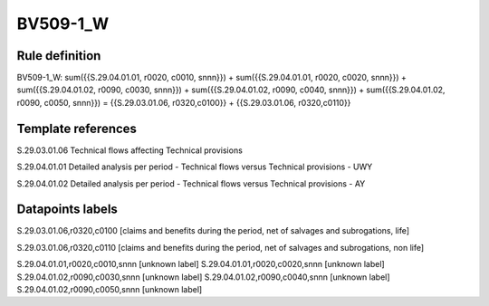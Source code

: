 =========
BV509-1_W
=========

Rule definition
---------------

BV509-1_W: sum({{S.29.04.01.01, r0020, c0010, snnn}}) + sum({{S.29.04.01.01, r0020, c0020, snnn}}) + sum({{S.29.04.01.02, r0090, c0030, snnn}}) + sum({{S.29.04.01.02, r0090, c0040, snnn}}) + sum({{S.29.04.01.02, r0090, c0050, snnn}}) = {{S.29.03.01.06, r0320,c0100}} + {{S.29.03.01.06, r0320,c0110}}


Template references
-------------------

S.29.03.01.06 Technical flows affecting Technical provisions

S.29.04.01.01 Detailed analysis per period - Technical flows versus Technical provisions - UWY

S.29.04.01.02 Detailed analysis per period - Technical flows versus Technical provisions - AY


Datapoints labels
-----------------

S.29.03.01.06,r0320,c0100 [claims and benefits during the period, net of salvages and subrogations, life]

S.29.03.01.06,r0320,c0110 [claims and benefits during the period, net of salvages and subrogations, non life]

S.29.04.01.01,r0020,c0010,snnn [unknown label]
S.29.04.01.01,r0020,c0020,snnn [unknown label]
S.29.04.01.02,r0090,c0030,snnn [unknown label]
S.29.04.01.02,r0090,c0040,snnn [unknown label]
S.29.04.01.02,r0090,c0050,snnn [unknown label]


